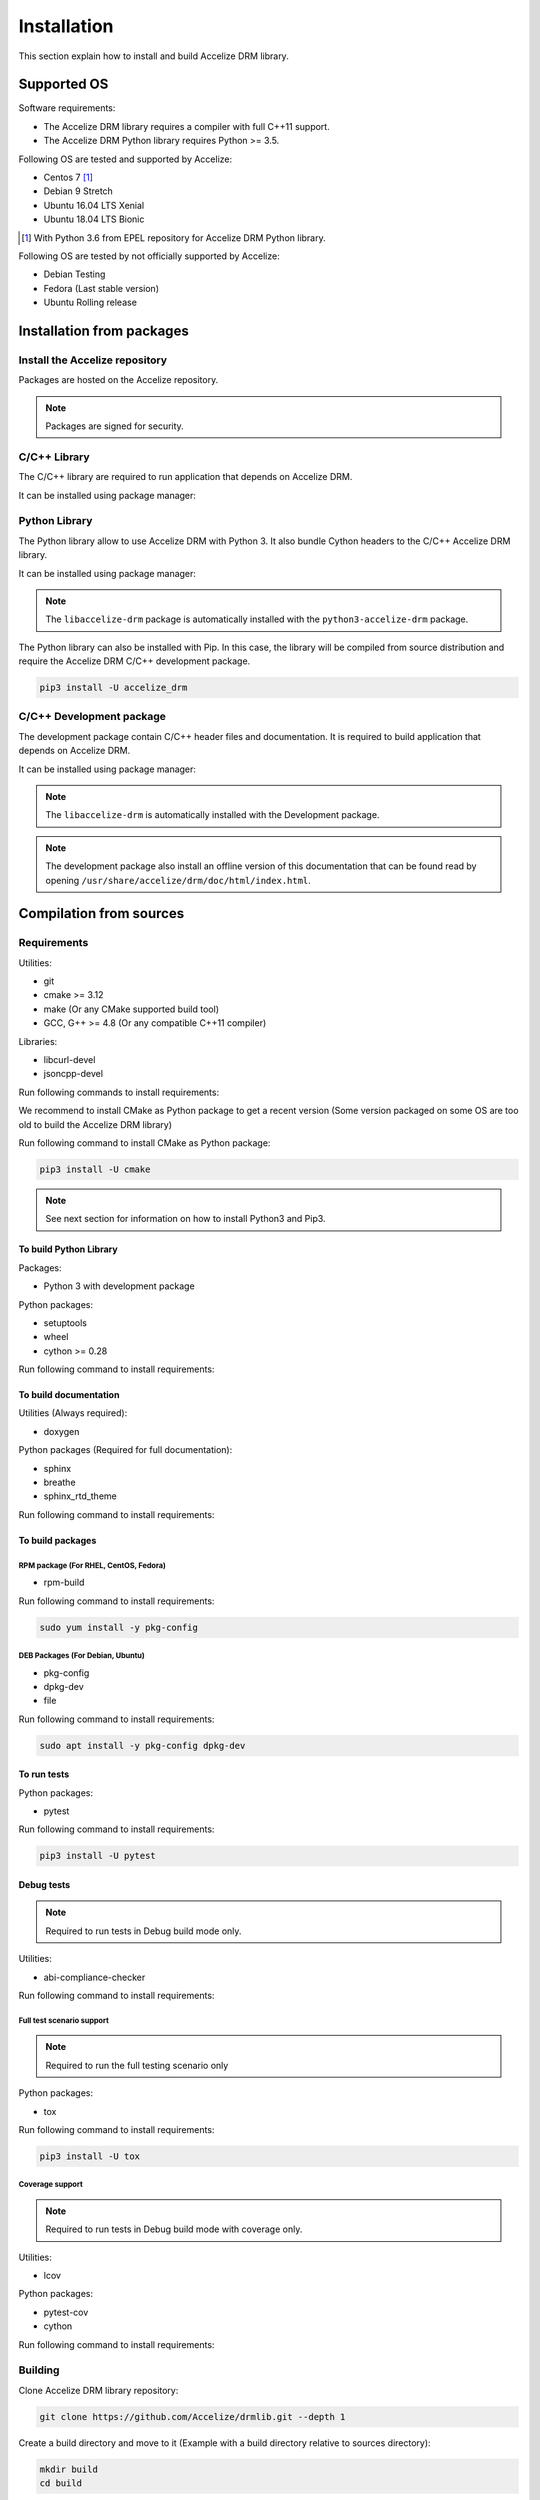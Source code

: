 Installation
============

This section explain how to install and build Accelize DRM library.

Supported OS
------------

Software requirements:

* The Accelize DRM library requires a compiler with full C++11 support.
* The Accelize DRM Python library requires Python >= 3.5.

Following OS are tested and supported by Accelize:

* Centos 7 [#f1]_
* Debian 9 Stretch
* Ubuntu 16.04 LTS Xenial
* Ubuntu 18.04 LTS Bionic

.. [#f1] With Python 3.6 from EPEL repository for Accelize DRM Python library.

Following OS are tested by not officially supported by Accelize:

* Debian Testing
* Fedora (Last stable version)
* Ubuntu Rolling release

Installation from packages
--------------------------

Install the Accelize repository
~~~~~~~~~~~~~~~~~~~~~~~~~~~~~~~

Packages are hosted on the Accelize repository.

.. todo:: Package repository configuration

.. note:: Packages are signed for security.

C/C++ Library
~~~~~~~~~~~~~

The C/C++ library are required to run application that depends on Accelize DRM.

It can be installed using package manager:

.. code-block:: bash
    :caption: On Debian, Ubuntu

    sudo apt install -y libaccelize-drm

.. code-block:: bash
    :caption: On RHEL, CentOS

    sudo yum install -y libaccelize-drm

Python Library
~~~~~~~~~~~~~~

The Python library allow to use Accelize DRM with Python 3.
It also bundle Cython headers to the C/C++ Accelize DRM library.

It can be installed using package manager:

.. code-block:: bash
    :caption: On Debian, Ubuntu

    sudo apt install -y python3-accelize-drm

.. code-block:: bash
    :caption: On RHEL, CentOS

    sudo yum install -y python3-accelize-drm

.. note:: The ``libaccelize-drm`` package is automatically installed with the
          ``python3-accelize-drm`` package.

The Python library can also be installed with Pip. In this case, the library
will be compiled from source distribution and require the Accelize DRM C/C++
development package.

.. code-block:: bash

    pip3 install -U accelize_drm

C/C++ Development package
~~~~~~~~~~~~~~~~~~~~~~~~~

The development package contain C/C++ header files and documentation.
It is required to build application that depends on Accelize DRM.

It can be installed using package manager:

.. code-block:: bash
    :caption: On Debian, Ubuntu

    sudo apt install -y libaccelize-drm-dev

.. code-block:: bash
    :caption: On RHEL, CentOS

    sudo yum install -y libaccelize-drm-devel

.. note:: The ``libaccelize-drm`` is automatically installed with the
          Development package.

.. note:: The development package also install an offline version of this
          documentation that can be found read by opening
          ``/usr/share/accelize/drm/doc/html/index.html``.

Compilation from sources
------------------------

Requirements
~~~~~~~~~~~~

Utilities:

* git
* cmake >= 3.12
* make (Or any CMake supported build tool)
* GCC, G++ >= 4.8 (Or any compatible C++11 compiler)

Libraries:

* libcurl-devel
* jsoncpp-devel

Run following commands to install requirements:

.. code-block:: bash
    :caption: On Debian, Ubuntu

    sudo apt install -y git make g++ libcurl4-openssl-dev libjsoncpp-dev

.. code-block:: bash
    :caption: On RHEL, CentOS, Fedora

    sudo yum install -y git make gcc gcc-c++ libcurl-devel jsoncpp-devel

We recommend to install CMake as Python package to get a recent version
(Some version packaged on some OS are too old to build the Accelize DRM library)

Run following command to install CMake as Python package:

.. code-block:: bash

    pip3 install -U cmake

.. note:: See next section for information on how to install Python3 and Pip3.

To build Python Library
^^^^^^^^^^^^^^^^^^^^^^^

Packages:

* Python 3 with development package

Python packages:

* setuptools
* wheel
* cython >= 0.28

Run following command to install requirements:

.. code-block:: bash
    :caption: On Debian, Ubuntu

    sudo apt install -y python3 python3-dev python3-pip
    pip3 install -U setuptools wheel cython

.. code-block:: bash
    :caption: On Centos7

    # Install EPEL repository to get a recent Python version
    sudo yum install -y epel-release

    # Install Python3.6
    sudo yum install -y python36 python36-devel

    # Install Pip
    sudo python36 -m ensurepip
    sudo ln -s /usr/local/bin/pip3 /usr/bin/pip3

    # Install Python Packages
    pip3 install -U setuptools wheel cython

To build documentation
^^^^^^^^^^^^^^^^^^^^^^

Utilities (Always required):

* doxygen

Python packages (Required for full documentation):

* sphinx
* breathe
* sphinx_rtd_theme

Run following command to install requirements:

.. code-block:: bash
    :caption: On Debian, Ubuntu

    sudo apt install -y doxygen
    pip3 install -U sphinx breathe sphinx_rtd_theme

.. code-block:: bash
    :caption: On RHEL, CentOS, Fedora

    sudo yum install -y doxygen
    pip3 install -U sphinx breathe sphinx_rtd_theme

To build packages
^^^^^^^^^^^^^^^^^

RPM package (For RHEL, CentOS, Fedora)
``````````````````````````````````````

* rpm-build

Run following command to install requirements:

.. code-block:: bash

    sudo yum install -y pkg-config

DEB Packages (For Debian, Ubuntu)
`````````````````````````````````

* pkg-config
* dpkg-dev
* file

Run following command to install requirements:

.. code-block:: bash

    sudo apt install -y pkg-config dpkg-dev

To run tests
^^^^^^^^^^^^

Python packages:

* pytest

Run following command to install requirements:

.. code-block:: bash

    pip3 install -U pytest

Debug tests
^^^^^^^^^^^

.. note:: Required to run tests in Debug build mode only.

Utilities:

* abi-compliance-checker

Run following command to install requirements:

.. code-block:: bash
    :caption: On Debian 9 or more , Ubuntu 18.04 or more

    sudo apt install -y abi-compliance-checker abi-dumper

.. code-block:: bash
    :caption: On Debian < 9 , Ubuntu < 18.04

    # ABI compliance checker is not available as package for theses version and
    # needs to be installed manually.
    sudo apt install -y libelf-dev elfutils dh-autoreconf exuberant-ctags
    git clone https://github.com/lvc/abi-compliance-checker --depth 1
    cd abi-compliance-checker
    make -j
    make install
    cd ..
    git clone https://github.com/lvc/abi-dumper --depth 1
    cd abi-dumper
    make -j
    make install
    cd ..

.. code-block:: bash
    :caption: On RHEL, CentOS, Fedora

    sudo yum install -y abi-compliance-checker

Full test scenario support
``````````````````````````

.. note:: Required to run the full testing scenario only

Python packages:

* tox

Run following command to install requirements:

.. code-block:: bash

    pip3 install -U tox

Coverage support
````````````````

.. note:: Required to run tests in Debug build mode with coverage only.

Utilities:

* lcov

Python packages:

* pytest-cov
* cython

Run following command to install requirements:

.. code-block:: bash
    :caption: On Debian, Ubuntu

    sudo apt install -y lcov
    pip3 install -U pytest-cov cython

.. code-block:: bash
    :caption: On RHEL, CentOS, Fedora

    sudo yum install -y lcov
    pip3 install -U pytest-cov cython

Building
~~~~~~~~

Clone Accelize DRM library repository:

.. code-block:: bash

    git clone https://github.com/Accelize/drmlib.git --depth 1

Create a build directory and move to it (Example with a build directory
relative to sources directory):

.. code-block:: bash

    mkdir build
    cd build

Run CMake and compile.

It is possible to specify following options to CMake to build optional
components:

* ``-DPYTHON3=ON``: Build Python library.
* ``-DDOC=ON``: Build documentation. The Python library is required to get the
  full library documentation in *Sphinx* HTML format, else only the
  documentation for the C/C++ API is generated in *Doxygen* HTML format.
* ``-DTESTS=ON``: Generates testings related files.
* ``-DCOVERAGE=ON``: If ``-DTESTS`` is ``ON``, compile with coverage support.

.. note:: Build the development package require both ``-DPYTHON3=ON`` and
          ``-DDOC=ON`` options.

.. code-block:: bash

    cmake -DPYTHON3=ON -DDOC=ON ..
    make -j

Optionally, it is possible install libraries system wide:

.. code-block:: bash

    make install

Optionally, it is possible to build packages:

.. code-block:: bash

    make package

After built, it is possible to found following generated components in build
directory:

* C++ library as files starting by ``libaccelize_drm.``
* C library as files starting by ``libaccelize_drmc.``
* C/C++ headers in ``include`` directory.
* Python library in ``python3_bdist`` directory.
* Python library sources in ``python3_src`` directory.
* Packages in ``packages`` directory.
* Documentation in HTML format in ``doc_html`` directory.

Running tests
~~~~~~~~~~~~~

This chapter explain how to run Accelize DRM library tests.

.. warning:: Tests requires a real FPGA board and supported test driver
             (See ``--fpga_driver`` option below).

Tests support following options:

* **--backend**: Select library API to use as backend
  (Supported from pytest only). Possibles values ``c`` or ``c++``.
  Default: ``c++``.

* **--fpga_driver**: Select FPGA driver to use. Default: ``aws_f1``.
  Possibles values:

  * *aws_f1*: Amazon Web Service FPGA instances (f1.2xlarge, f1.4xlarge).

* **--fpga_slot_id**: Set FPGA slot. Default: ``0``.

* **--drm_controller_base_address**: Set DRM Controller IP base address.
  Default: ``0``.

* **--cred**: Specify the path to a ``cred.json`` file containing valid
  Accelize credentials to use as base to run tests. Default: ``./cred.json``.

* **--server**: Specify metering server URL.
  Default: ``https://master.metering.accelize.com``

* **--library_verbosity**: Specify Accelize DRM library verbosity.
  Possibles values: ``0`` to ``5``. Default: ``4``.

* **--disable_fpga_initialization**: Disable FPGA initialization.
  Useful for Debugging with no hardware, but will make a majority of tests
  fail.

Running test on previously build environment
^^^^^^^^^^^^^^^^^^^^^^^^^^^^^^^^^^^^^^^^^^^^

.. note:: Prior to run tests, CMake need to be called with ``-DTESTS=ON`` &
          ``-DPYTHON3=ON`` options.

Tests run with pytest, it support previously defined options.

.. code-block:: bash

    # It is required to set LD_LIBRARY_PATH to the "build" directory to
    # Allow import of the library directly in the build environment.
    export LD_LIBRARY_PATH=path_to_build_directory

    # Run test tests with pytest
    pytest --cred=~/my_application/cred.json

Coverage
````````

Coverage support can be enabled by adding ``-DCOVERAGE=ON`` &
``-DCMAKE_BUILD_TYPE=Debug`` options.

Then, run pytest with pytest-cov options to have Python library coverage:

.. code-block:: bash

    export LD_LIBRARY_PATH=path_to_build_directory

    pytest --cred=~/my_application/cred.json --cov=accelize_drm"

The C/C++ library coverage is generated using gcov and can be retrieved after
tests using lcov:

.. code-block:: bash

    lcov --capture --directory . --output-file coverage.info -q >/dev/null 2>&1
    lcov -r coverage.info '/usr/include/*' '*/drm_controller_sdk/*' -o coverage.info -q
    lcov --list coverage.info
    genhtml coverage.info -q --legend -o coverage

This output an HTML report in the ``coverage`` directory.

Running test on installed library
^^^^^^^^^^^^^^^^^^^^^^^^^^^^^^^^^

This allow to test library installed with package or with ``make install``.

From the DRM library repository library, simply run the pytest command:

.. code-block:: bash

    pytest --cred=~/my_application/cred.json

Running full tests scenario
^^^^^^^^^^^^^^^^^^^^^^^^^^^

There is a full testing scenario that exists.

This scenario performs following actions:

* Build the library in ``debug``, ``release`` and/or ``install`` mode.
* Get library for packages (``install`` mode only).
* Run Both C and C++ backend tests.
* Install libraries (``install`` mode only).
* Generate documentation (except in ``debug`` mode).
* Generade and export packages (``release`` mode only).
* Combine all tests coverage and generate Python/C/C++ coverage report
  (``debug`` mode only).

Tox tests are executed directly from the DRM library repository directory
(Directory where the ``tox.ini`` file is).

Tests run with tox, it support previously defined options passed after ``--``.
The ``--backend`` option si not supported because managed by tox.

.. code-block:: bash
    :caption: Running the full scenario

    tox -- --cred=~/my_application/cred.json

.. warning:: Running Tox with `sudo` may be required to run `build-install`
             scenario and accessing FPGA in `c` and `cpp` scenarios.

It is possible to reduce the scenario scope with the ``-e`` tox argument:

.. code-block:: bash
    :caption: Build in debug mode and run tests with coverage

    tox -e build-debug,cpp-debug,c-debug,coverage-debug -- --cred=~/my_application/cred.json

Coverage reports can be found in the ``report`` directory in the tox debug build
environment (By default: ``./.tox/debug/build/report``)

.. code-block:: bash
    :caption: Build and run tests

    tox -e build-release,cpp-release,c-release -- --cred=~/my_application/cred.json

.. code-block:: bash
    :caption: Build and export packages

    # Specify packages export directory
    export PACKAGES_DIR="~/packages"

    # Build and export
    tox -e build-release,export-release

.. code-block:: bash
    :caption: Build, install (using "make install") and run tests

    sudo tox -e build-install,cpp-install,c-install -- --cred=~/my_application/cred.json

.. code-block:: bash
    :caption: Install from packages and run tests

    # Get packages, by example build from a previous release scenario
    export PACKAGES_DIR="./.tox/release/build/packages"

    # Install packages and run tests
    sudo tox -e package-install,cpp-install,c-install -- --cred=~/my_application/cred.json

Tox can performs some tests in parallel with the ``-p all`` option:

.. warning:: Running parallel tests requires 2 FPGA with slots ``0`` and ``1``.

.. note:: In this case, the ``--fpga_slot_id`` is not supported because managed
          by tox.

.. code-block:: bash
    :caption: Running full scenario in parallel

    tox -p all -- --cred=~/my_application/cred.json
